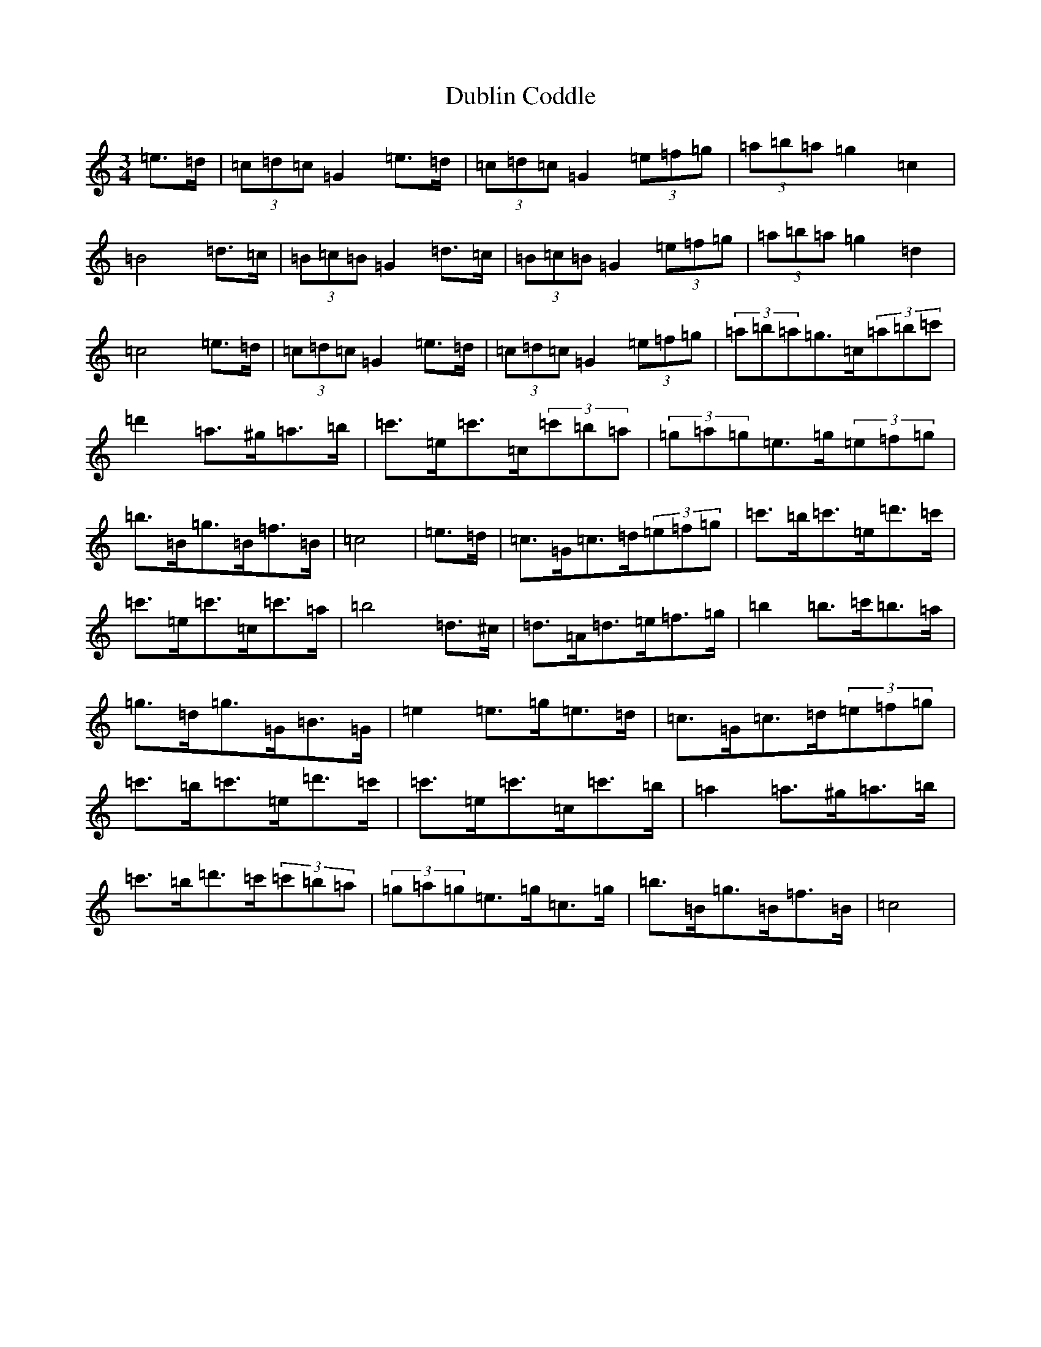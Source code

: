 X: 5731
T: Dublin Coddle
S: https://thesession.org/tunes/7133#setting7133
Z: G Major
R: mazurka
M:3/4
L:1/8
K: C Major
=e>=d|(3=c=d=c=G2=e>=d|(3=c=d=c=G2(3=e=f=g|(3=a=b=a=g2=c2|=B4=d>=c|(3=B=c=B=G2=d>=c|(3=B=c=B=G2(3=e=f=g|(3=a=b=a=g2=d2|=c4=e>=d|(3=c=d=c=G2=e>=d|(3=c=d=c=G2(3=e=f=g|(3=a=b=a=g>=c(3=a=b=c'|=d'2=a>^g=a>=b|=c'>=e=c'>=c(3=c'=b=a|(3=g=a=g=e>=g(3=e=f=g|=b>=B=g>=B=f>=B|=c4|=e>=d|=c>=G=c>=d(3=e=f=g|=c'>=b=c'>=e=d'>=c'|=c'>=e=c'>=c=c'>=a|=b4=d>^c|=d>=A=d>=e=f>=g|=b2=b>=c'=b>=a|=g>=d=g>=G=B>=G|=e2=e>=g=e>=d|=c>=G=c>=d(3=e=f=g|=c'>=b=c'>=e=d'>=c'|=c'>=e=c'>=c=c'>=b|=a2=a>^g=a>=b|=c'>=b=d'>=c'(3=c'=b=a|(3=g=a=g=e>=g=c>=g|=b>=B=g>=B=f>=B|=c4|